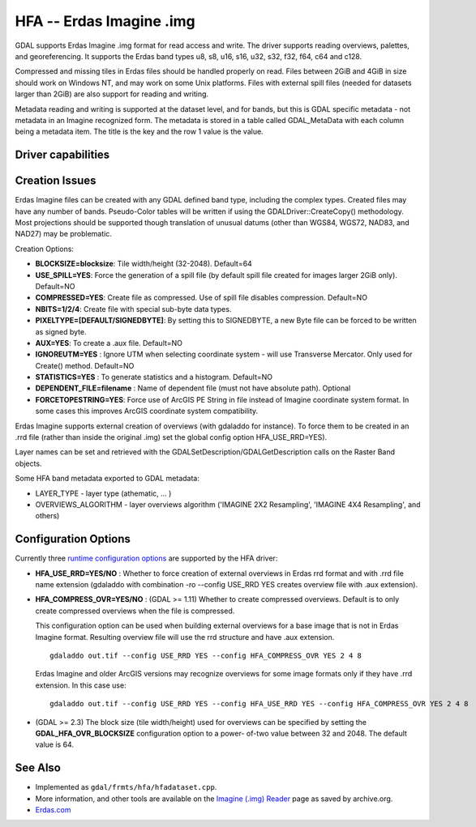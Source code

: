 .. _raster.hfa:

================================================================================
HFA -- Erdas Imagine .img
================================================================================

.. shortname:: HFA

GDAL supports Erdas Imagine .img format for read access and write. The
driver supports reading overviews, palettes, and georeferencing. It
supports the Erdas band types u8, s8, u16, s16, u32, s32, f32, f64, c64
and c128.

Compressed and missing tiles in Erdas files should be handled properly
on read. Files between 2GiB and 4GiB in size should work on Windows NT,
and may work on some Unix platforms. Files with external spill files
(needed for datasets larger than 2GiB) are also support for reading and
writing.

Metadata reading and writing is supported at the dataset level, and for
bands, but this is GDAL specific metadata - not metadata in an Imagine
recognized form. The metadata is stored in a table called GDAL_MetaData
with each column being a metadata item. The title is the key and the row
1 value is the value.

Driver capabilities
-------------------

.. supports_createcopy::

.. supports_create::

.. supports_georeferencing::

.. supports_virtualio::

Creation Issues
---------------

Erdas Imagine files can be created with any GDAL defined band type,
including the complex types. Created files may have any number of bands.
Pseudo-Color tables will be written if using the
GDALDriver::CreateCopy() methodology. Most projections should be
supported though translation of unusual datums (other than WGS84, WGS72,
NAD83, and NAD27) may be problematic.

Creation Options:

-  **BLOCKSIZE=blocksize**: Tile width/height (32-2048). Default=64
-  **USE_SPILL=YES**: Force the generation of a spill file (by default
   spill file created for images larger 2GiB only). Default=NO
-  **COMPRESSED=YES**: Create file as compressed. Use of spill file
   disables compression. Default=NO
-  **NBITS=1/2/4**: Create file with special sub-byte data types.
-  **PIXELTYPE=[DEFAULT/SIGNEDBYTE]**: By setting this to SIGNEDBYTE, a
   new Byte file can be forced to be written as signed byte.
-  **AUX=YES**: To create a .aux file. Default=NO
-  **IGNOREUTM=YES** : Ignore UTM when selecting coordinate system -
   will use Transverse Mercator. Only used for Create() method.
   Default=NO
-  **STATISTICS=YES** : To generate statistics and a histogram.
   Default=NO
-  **DEPENDENT_FILE=filename** : Name of dependent file (must not have
   absolute path). Optional
-  **FORCETOPESTRING=YES**: Force use of ArcGIS PE String in file
   instead of Imagine coordinate system format. In some cases this
   improves ArcGIS coordinate system compatibility.

Erdas Imagine supports external creation of overviews (with gdaladdo for
instance). To force them to be created in an .rrd file (rather than
inside the original .img) set the global config option HFA_USE_RRD=YES).

Layer names can be set and retrieved with the
GDALSetDescription/GDALGetDescription calls on the Raster Band objects.

Some HFA band metadata exported to GDAL metadata:

-  LAYER_TYPE - layer type (athematic, ... )
-  OVERVIEWS_ALGORITHM - layer overviews algorithm ('IMAGINE 2X2
   Resampling', 'IMAGINE 4X4 Resampling', and others)

Configuration Options
---------------------

Currently three `runtime configuration
options <http://trac.osgeo.org/gdal/wiki/ConfigOptions>`__ are supported
by the HFA driver:

-  **HFA_USE_RRD=YES/NO** : Whether to force creation of external
   overviews in Erdas rrd format and with .rrd file name extension
   (gdaladdo with combination -ro --config USE_RRD YES creates overview
   file with .aux extension).
-  **HFA_COMPRESS_OVR=YES/NO** : (GDAL >= 1.11) Whether to create
   compressed overviews. Default is to only create compressed overviews
   when the file is compressed.

   This configuration option can be used when building external
   overviews for a base image that is not in Erdas Imagine format.
   Resulting overview file will use the rrd structure and have .aux
   extension.

   ::

      gdaladdo out.tif --config USE_RRD YES --config HFA_COMPRESS_OVR YES 2 4 8

   Erdas Imagine and older ArcGIS versions may recognize overviews for
   some image formats only if they have .rrd extension. In this case
   use:

   ::

      gdaladdo out.tif --config USE_RRD YES --config HFA_USE_RRD YES --config HFA_COMPRESS_OVR YES 2 4 8

-  (GDAL >= 2.3) The block size (tile width/height) used for overviews
   can be specified by setting the **GDAL_HFA_OVR_BLOCKSIZE**
   configuration option to a power- of-two value between 32 and 2048.
   The default value is 64.

See Also
--------

-  Implemented as ``gdal/frmts/hfa/hfadataset.cpp``.
-  More information, and other tools are available on the `Imagine
   (.img)
   Reader <http://web.archive.org/web/20130730133056/http://home.gdal.org/projects/imagine/hfa_index.html>`__
   page as saved by archive.org.
-  `Erdas.com <http://www.erdas.com/>`__
